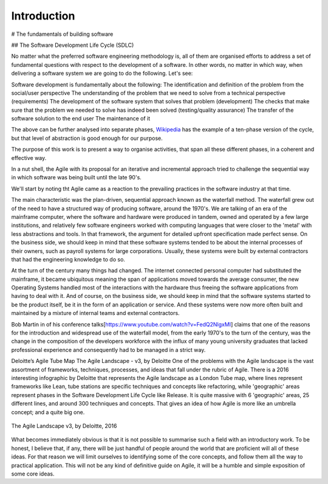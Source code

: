 *************
Introduction
*************

# The fundamentals of building software 

## The Software Development Life Cycle (SDLC)

No matter what the preferred software engineering methodology is, all of them are organised efforts to address a set of fundamental questions with respect to the development of a software. In other words, no matter in which way, when delivering a software system we are going to do the following. Let's see:

Software development is fundamentally about the following:
The identification and definition of the problem from the social/user perspective
The understanding of the problem that we need to solve from a technical perspective (requirements)
The development of the software system that solves that problem (development)
The checks that make sure that the problem we needed to solve has indeed been solved (testing/quality assurance)
The transfer of the software solution to the end user
The maintenance of it

The above can be further analysed into separate phases, `Wikipedia <https://en.wikipedia.org/wiki/Systems_development_life_cycle>`_ has the example of a ten-phase version of the cycle, but that level of abstraction is good enough for our purpose.

The purpose of this work is to present a way to organise activities, that span all these different phases, in a coherent and effective way.

In a nut shell, the Agile with its proposal for an iterative and incremental approach tried to challenge the sequential way in which software was being built until the late 90's.

We'll start by noting tht Agile came as a reaction to the prevailing practices in the software industry at that time. 

The main characteristic was the plan-driven, sequential approach known as the waterfall method. The waterfall grew out of the need to have a structured way of producing software, around the 1970's. We are talking of an era of the mainframe computer, where the software and hardware were produced in tandem, owned and operated by a few large institutions, and relatively few software engineers worked with computing languages that were closer to the 'metal' with less abstractions and tools. In that framework, the argument for detailed upfront specification made perfect sense. On the business side, we should keep in mind that these software systems tended to be about the internal processes of their owners, such as payroll systems for large corporations. Usually, these systems were built by external contractors that had the engineering knowledge to do so.

At the turn of the century many things had changed. The internet connected personal computer had substituted the mainframe, it became ubiquitous meaning the span of applications moved towards the average consumer, the new Operating Systems handled most of the interactions with the hardware thus freeing the software applications from having to deal with it. And of course, on the business side, we should keep in mind that the software systems started to be the product itself, be it in the form of an application or service. And these systems were now more often built and maintained by a mixture of internal teams and external contractors.

Bob Martin in of his conference talks[https://www.youtube.com/watch?v=FedQ2NlgxMI] claims that one of the reasons for the introduction and widespread use of the waterfall model, from the early 1970's to the turn of the century,  was the change in the composition of the developers workforce with the influx of many young university graduates that lacked professional experience and consequently had to be managed in a strict way.


Deloitte’s Agile Tube Map
The Agile Landscape - v3, by Deloitte
One of the problems with the Agile landscape is the vast assortment of frameworks, techniques, processes, and ideas that fall under the rubric of Agile. There is a 2016 interesting infographic by Deloitte that represents the Agile landscape as a London Tube map, where lines represent frameworks like Lean, tube stations are specific techniques and concepts like refactoring, while 'geographic' areas represent phases in the Software Development Life Cycle like Release. It is quite massive with 6 'geographic' areas, 25 different lines, and around 300 techniques and concepts. That gives an idea of how Agile is more like an umbrella concept; and a quite big one. 

.. figure:: images/agile_landscape_v3.jpg
    :width: 715px
    :align: center
    :height: 550px
    :alt: alternate text
    :figclass: align-center

    The Agile Landscape v3, by Deloitte, 2016 

What becomes immediately obvious is that it is not possible to summarise such a field with an introductory work. To be honest, I believe that, if any, there will be just handful of people around the world that are proficient will all of these ideas. For that reason we will limit ourselves to identifying some of the core concepts, and follow them all the way to practical application. This will not be any kind of definitive guide on Agile, it will be a humble and simple exposition of some core ideas.
